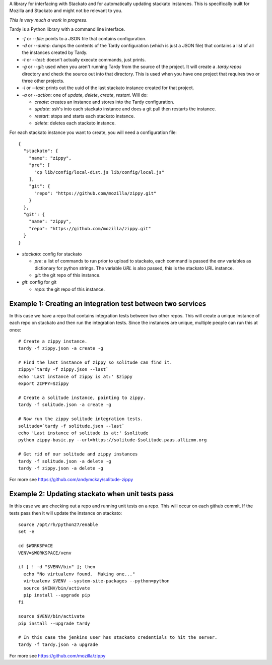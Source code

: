 A library for interfacing with Stackato and for automatically updating
stackato instances. This is specifically built for Mozilla and Stackato and
might not be relevant to you.

*This is very much a work in progress*.

Tardy is a Python library with a command line interface.

* `-f` or `--file`: points to a JSON file that contains configuration.

* `-d` or `--dump`: dumps the contents of the Tardy configuration (which is
  just a JSON file) that contains a list of all the instances created by Tardy.

* `-t` or `--test`: doesn't actually execute commands, just prints.

* `-g` or `--git`: used when you aren't running Tardy from the source of the
  project. It will create a `.tardy.repos` directory and check the source out
  into that directory. This is used when you have one project that requires
  two or three other projects.

* `-l` or `--last`: prints out the uuid of the last stackato instance created
  for that project.

* `-a` or `--action`: one of `update`, `delete`, `create`, `restart`. Will do:

  * `create`: creates an instance and stores into the Tardy configuration.

  * `update`: ssh's into each stackato instance and does a git pull then
    restarts the instance.

  * `restart`: stops and starts each stackato instance.

  * `delete`: deletes each stackato instance.

For each stackato instance you want to create, you will need a configuration
file::

  {
    "stackato": {
      "name": "zippy",
      "pre": [
        "cp lib/config/local-dist.js lib/config/local.js"
      ],
      "git": {
        "repo": "https://github.com/mozilla/zippy.git"
      }
    },
    "git": {
      "name": "zippy",
      "repo": "https://github.com/mozilla/zippy.git"
    }
  }

* `stackato`: config for stackato

  * `pre`: a list of commands to run prior to upload to stackato, each command
    is passed the env variables as dictionary for python strings. The variable
    `URL` is also passed, this is the stackato URL instance.

  * `git`: the git repo of this instance.

* `git`: config for git

  * `repo`: the git repo of this instance.

Example 1: Creating an integration test between two services
------------------------------------------------------------

In this case we have a repo that contains integration tests between two other
repos. This will create a unique instance of each repo on stackato and then run
the integration tests. Since the instances are unique, multiple people can run
this at once::

  # Create a zippy instance.
  tardy -f zippy.json -a create -g

  # Find the last instance of zippy so solitude can find it.
  zippy=`tardy -f zippy.json --last`
  echo 'Last instance of zippy is at:' $zippy
  export ZIPPY=$zippy

  # Create a solitude instance, pointing to zippy.
  tardy -f solitude.json -a create -g

  # Now run the zippy solitude integration tests.
  solitude=`tardy -f solitude.json --last`
  echo 'Last instance of solitude is at:' $solitude
  python zippy-basic.py --url=https://solitude-$solitude.paas.allizom.org

  # Get rid of our solitude and zippy instances
  tardy -f solitude.json -a delete -g
  tardy -f zippy.json -a delete -g

For more see https://github.com/andymckay/solitude-zippy

Example 2: Updating stackato when unit tests pass
-------------------------------------------------

In this case we are checking out a repo and running unit tests on a repo. This
will occur on each github commit. If the tests pass then it will update the
instance on stackato::

  source /opt/rh/python27/enable
  set -e

  cd $WORKSPACE
  VENV=$WORKSPACE/venv

  if [ ! -d "$VENV/bin" ]; then
    echo "No virtualenv found.  Making one..."
    virtualenv $VENV --system-site-packages --python=python
    source $VENV/bin/activate
    pip install --upgrade pip
  fi

  source $VENV/bin/activate
  pip install --upgrade tardy

  # In this case the jenkins user has stackato credentials to hit the server.
  tardy -f tardy.json -a upgrade

For more see https://github.com/mozilla/zippy
